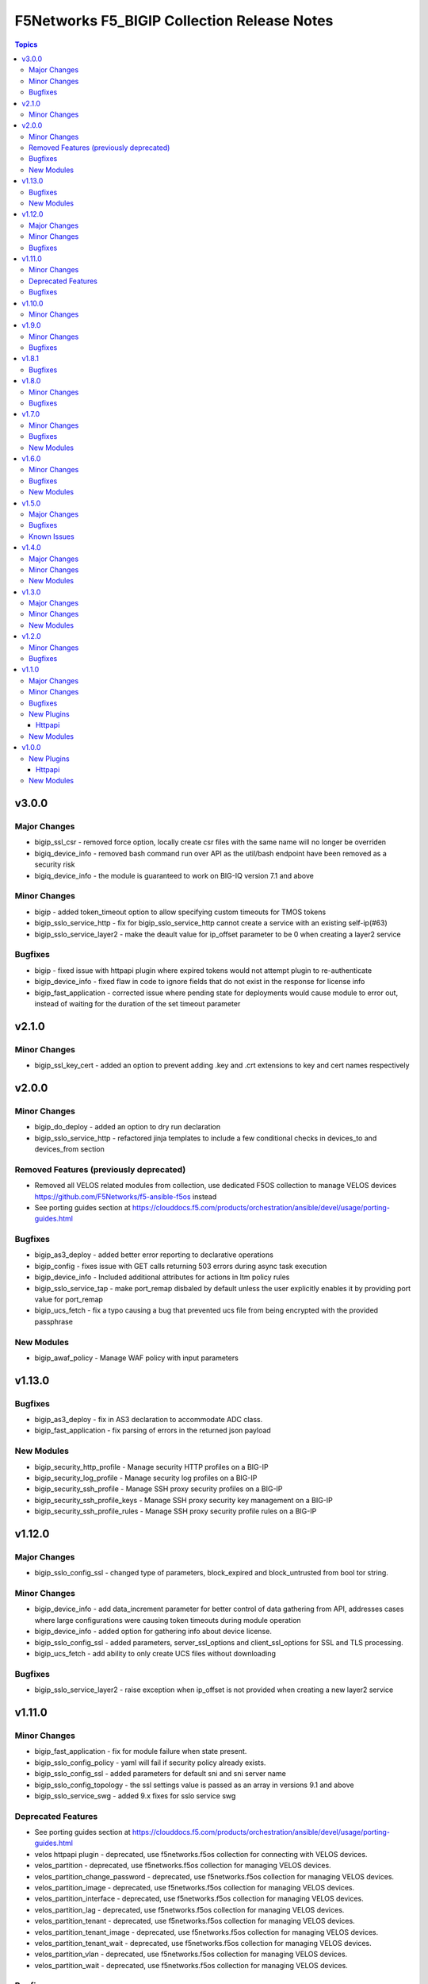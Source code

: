 ============================================
F5Networks F5_BIGIP Collection Release Notes
============================================

.. contents:: Topics


v3.0.0
======

Major Changes
-------------

- bigip_ssl_csr - removed force option, locally create csr files with the same name will no longer be overriden
- bigiq_device_info - removed bash command run over API as the util/bash endpoint have been removed as a security risk
- bigiq_device_info - the module is guaranteed to work on BIG-IQ version 7.1 and above

Minor Changes
-------------

- bigip - added token_timeout option to allow specifying custom timeouts for TMOS tokens
- bigip_sslo_service_http - fix for bigip_sslo_service_http cannot create a service with an existing self-ip(#63)
- bigip_sslo_service_layer2 - make the deault value for ip_offset parameter to be 0 when creating a layer2 service

Bugfixes
--------

- bigip - fixed issue with httpapi plugin where expired tokens would not attempt plugin to re-authenticate
- bigip_device_info - fixed flaw in code to ignore fields that do not exist in the response for license info
- bigip_fast_application - corrected issue where pending state for deployments would cause module to error out, instead of waiting for the duration of the set timeout parameter

v2.1.0
======

Minor Changes
-------------

- bigip_ssl_key_cert - added an option to prevent adding .key and .crt extensions to key and cert names respectively

v2.0.0
======

Minor Changes
-------------

- bigip_do_deploy - added an option to dry run declaration
- bigip_sslo_service_http - refactored jinja templates to include a few conditional checks in devices_to and devices_from section

Removed Features (previously deprecated)
----------------------------------------

- Removed all VELOS related modules from collection, use dedicated F5OS collection to manage VELOS devices https://github.com/F5Networks/f5-ansible-f5os instead
- See porting guides section at https://clouddocs.f5.com/products/orchestration/ansible/devel/usage/porting-guides.html

Bugfixes
--------

- bigip_as3_deploy - added better error reporting to declarative operations
- bigip_config - fixes issue with GET calls returning 503 errors during async task execution
- bigip_device_info - Included additional attributes for actions in ltm policy rules
- bigip_sslo_service_tap - make port_remap disbaled by default unless the user explicitly enables it by providing port value for port_remap
- bigip_ucs_fetch - fix a typo causing a bug that prevented ucs file from being encrypted with the provided passphrase

New Modules
-----------

- bigip_awaf_policy - Manage WAF policy with input parameters

v1.13.0
=======

Bugfixes
--------

- bigip_as3_deploy - fix in AS3 declaration to accommodate ADC class.
- bigip_fast_application - fix parsing of errors in the returned json payload

New Modules
-----------

- bigip_security_http_profile - Manage security HTTP profiles on a BIG-IP
- bigip_security_log_profile - Manage security log profiles on a BIG-IP
- bigip_security_ssh_profile - Manage SSH proxy security profiles on a BIG-IP
- bigip_security_ssh_profile_keys - Manage SSH proxy security key management on a BIG-IP
- bigip_security_ssh_profile_rules - Manage SSH proxy security profile rules on a BIG-IP

v1.12.0
=======

Major Changes
-------------

- bigip_sslo_config_ssl - changed type of parameters, block_expired and block_untrusted from bool tor string.

Minor Changes
-------------

- bigip_device_info - add data_increment parameter for better control of data gathering from API, addresses cases where large configurations were causing token timeouts during module operation
- bigip_device_info - added option for gathering info about device license.
- bigip_sslo_config_ssl - added parameters, server_ssl_options and client_ssl_options for SSL and TLS processing.
- bigip_ucs_fetch - add ability to only create UCS files without downloading

Bugfixes
--------

- bigip_sslo_service_layer2 - raise exception when ip_offset is not provided when creating a new layer2 service

v1.11.0
=======

Minor Changes
-------------

- bigip_fast_application - fix for module failure when state present.
- bigip_sslo_config_policy - yaml will fail if security policy already exists.
- bigip_sslo_config_ssl - added parameters for default sni and sni server name
- bigip_sslo_config_topology - the ssl settings value is passed as an array in versions 9.1 and above
- bigip_sslo_service_swg - added 9.x fixes for sslo service swg

Deprecated Features
-------------------

- See porting guides section at https://clouddocs.f5.com/products/orchestration/ansible/devel/usage/porting-guides.html
- velos httpapi plugin - deprecated, use f5networks.f5os collection for connecting with VELOS devices.
- velos_partition - deprecated, use f5networks.f5os collection for managing VELOS devices.
- velos_partition_change_password - deprecated, use f5networks.f5os collection for managing VELOS devices.
- velos_partition_image - deprecated, use f5networks.f5os collection for managing VELOS devices.
- velos_partition_interface - deprecated, use f5networks.f5os collection for managing VELOS devices.
- velos_partition_lag - deprecated, use f5networks.f5os collection for managing VELOS devices.
- velos_partition_tenant - deprecated, use f5networks.f5os collection for managing VELOS devices.
- velos_partition_tenant_image - deprecated, use f5networks.f5os collection for managing VELOS devices.
- velos_partition_tenant_wait - deprecated, use f5networks.f5os collection for managing VELOS devices.
- velos_partition_vlan - deprecated, use f5networks.f5os collection for managing VELOS devices.
- velos_partition_wait - deprecated, use f5networks.f5os collection for managing VELOS devices.

Bugfixes
--------

- bigip_software_image - fixed permission and ownership of the uploaded image file
- bigip_ucs - fixed permission and ownership of the ucs file

v1.10.0
=======

Minor Changes
-------------

- bigip_qkview - added a new parameter, only_create_file

v1.9.0
======

Minor Changes
-------------

- bigip_sslo_config_topology - existing topologies can now be modified
- module_utils/teem.py - add additional telemetry data fields with relevant tests

Bugfixes
--------

- bigip_sslo_service_http - fixed delete operation for sslo http service

v1.8.1
======

Bugfixes
--------

- bigip_device_info - fixed pagination bug for VLANS data

v1.8.0
======

Minor Changes
-------------

- bigip_device_info - add fqdn related parameters to be gathered on nodes
- bigip_device_info - add parent to the data gathered for ServerSSL Profiles
- bigip_sslo_config_policy - add default rule customization option
- bigip_sslo_config_policy - renamed servercert_check parameter to server_cert_check
- bigip_sslo_config_policy - renamed ssl_forwardproxy_action parameter to ssl_action (https://github.com/F5Networks/f5-ansible-bigip/issues/24)

Bugfixes
--------

- bigip_sslo_config_policy - corrected typo in module parameters (https://github.com/F5Networks/f5-ansible-bigip/issues/26)
- bigip_sslo_config_policy - fix for 'pools' key error when rerunning module (https://github.com/F5Networks/f5-ansible-bigip/issues/30)

v1.7.0
======

Minor Changes
-------------

- bigip_device_info - add UCS archive info to data gathered
- bigiq_regkey_license - add addon_keys parameter to the module

Bugfixes
--------

- bigip_command - fixed a bug that interpreted a pipe symbol inside an input string as pipe used to combine commands
- bigip_device_info - backported PR https://github.com/F5Networks/f5-ansible/pull/2157

New Modules
-----------

- bigip_sslo_config_policy - Manage an SSL Orchestrator security policy
- bigip_sslo_config_topology - Manage an SSL Orchestrator Topology

v1.6.0
======

Minor Changes
-------------

- bigip_device_info - Added a new meta choice, packages, which groups information about as3, do, cfe and ts. This change was done to ensure users with non admin access can use this module to get information that does not require admin access.

Bugfixes
--------

- bigip_as3_deploy - better error reporting for AS3 multitenant deployments.
- bigip_device_info - fixed bug regarding handling of negated meta options.
- velos_partition - removed misleading information from the documentation, fixed invalid validation for ipv6_mgmt_address and ipv4_mgmt_address parameters.
- velos_partition_change_password - fixed a bug that resulted in request being sent to the wrong url.
- velos_partition_intrface - removed the logic to create new interfaces as they were not required, along with change in payload and endpoint.
- velos_partition_lag - fixed bugs related to the payload structure, improved functional tests.
- velos_partition_vlan - changed the payload structure.
- velos_tenant_image - minor changes to module to prevent early failures

New Modules
-----------

- bigip_sslo_config_authentication - Manage an SSL Orchestrator authentication object
- bigip_sslo_config_resolver - Manage the SSL Orchestrator DNS resolver config
- bigip_sslo_config_service_chain - Manage an SSL Orchestrator service chain
- bigip_sslo_config_ssl - Manage an SSL Orchestrator SSL configuration
- bigip_sslo_config_utility - Manage the set of SSL Orchestrator utility functions
- bigip_sslo_service_http - Manage an SSL Orchestrator http security device
- bigip_sslo_service_icap - Manage an SSL Orchestrator ICAP security device
- bigip_sslo_service_layer2 - Manage an SSL Orchestrator layer 2 security device
- bigip_sslo_service_layer3 - Manage an SSL Orchestrator layer 3 security device
- bigip_sslo_service_tap - Manage an SSL Orchestrator TAP security device

v1.5.0
======

Major Changes
-------------

- bigip_device_info - pagination logic has also been added to help with api stability.
- bigip_device_info - the module no longer gathers information from all partitions on device. This change will stabalize the module by gathering resources only from the given partition and prevent the module from gathering way too much information that might result in crashing.

Bugfixes
--------

- bigip_ucs_fetch - fixed random src parameter being returned to the user at the end of module run

Known Issues
------------

- Changed functional tests for bigip_device_info module by replacing legacy modules with bigip_command

v1.4.0
======

Major Changes
-------------

- Module bigip_ucs install state is now asynchronous, see https://clouddocs.f5.com/products/orchestration/ansible/devel/usage/porting-guides.html for details

Minor Changes
-------------

- Add custom timeout parameter to bigip_lx_package, allowing users define the amount of time to wait for RPM installation

New Modules
-----------

- velos_partition_interface - Manage network interfaces on the VELOS partitions
- velos_partition_lag - Manage network interfaces on the VELOS partitions

v1.3.0
======

Major Changes
-------------

- Module bigip_config changed to be asynchronous, see https://clouddocs.f5.com/products/orchestration/ansible/devel/usage/porting-guides.html for details

Minor Changes
-------------

- Add module to change velos partition user passwords
- Add module to manage velos partition
- Add module to manage velos partition vlans

New Modules
-----------

- velos_partition - Manage VELOS chassis partitions
- velos_partition_change_password - Provides access to VELOS partition user authentication methods
- velos_partition_vlan - Manage VLANs on VELOS partitions
- velos_partition_wait - Wait for a VELOS partition to match a condition before continuing

v1.2.0
======

Minor Changes
-------------

- Add module to manage velos partition images

Bugfixes
--------

- Fix a number of on_device methods in bigip_device_info to prevent key errors during device query
- Fix from v1 https://github.com/F5Networks/f5-ansible/pull/2092
- Fix from v1 https://github.com/F5Networks/f5-ansible/pull/2099

v1.1.0
======

Major Changes
-------------

- Module bigip_ucs_fetch changed to be asynchronous, see https://clouddocs.f5.com/products/orchestration/ansible/devel/usage/porting-guides.html for details

Minor Changes
-------------

- Add additional parameters to bigip_ssl_csr module
- Add bigip_software_image module to manage software images on BIG-IP
- Add bigip_software_install module to manage software installations on BIG-IP
- Add new module to check for VELOS tenant state
- Add new module to manage VELOS tenant images on partition
- Add new module to manage VELOS tenants on partition
- Add vcmp guest module for configuring and managing vcmp guests
- New httpapi plugin for velos platform

Bugfixes
--------

- Fix snat pool issue in device info module
- Include serialNumber for ssl-certs gather_subset issue-2041

New Plugins
-----------

Httpapi
~~~~~~~

- velos - HttpApi Plugin for VELOS devices

New Modules
-----------

- bigip_software_image - Manage software images on a BIG-IP
- bigip_software_install - Install software images on a BIG-IP
- bigip_vcmp_guest - Manages vCMP guests on a BIG-IP
- velos_tenant - Manage Velos tenants
- velos_tenant_image - Manage Velos tenant images
- velos_tenant_wait - Wait for a Velos condition before continuing

v1.0.0
======

New Plugins
-----------

Httpapi
~~~~~~~

- bigip - HttpApi Plugin for BIG-IP devices
- bigiq - HttpApi Plugin for BIG-IQ devices

New Modules
-----------

- bigip_apm_policy_fetch - Exports the APM policy or APM access profile from remote nodes.
- bigip_apm_policy_import - Manage BIG-IP APM policy or APM access profile imports
- bigip_as3_deploy - Manages AS3 declarations sent to BIG-IP
- bigip_asm_policy_fetch - Exports the ASM policy from remote nodes.
- bigip_asm_policy_import - Manage BIG-IP ASM policy imports
- bigip_cfe_deploy - Manages CFE declarations sent to BIG-IP
- bigip_command - Run TMSH and BASH commands on F5 devices
- bigip_config - Manage BIG-IP configuration sections
- bigip_configsync_action - Perform different actions related to config-sync
- bigip_device_info - Collect information from F5 BIG-IP devices
- bigip_do_deploy - Manages DO declarations sent to BIG-IP
- bigip_fast_application - Manages FAST application declarations sent to BIG-IP
- bigip_fast_template - Manages FAST template sets on BIG-IP
- bigip_imish_config - Manage BIG-IP advanced routing configuration sections
- bigip_lx_package - Manages Javascript LX packages on a BIG-IP
- bigip_qkview - Manage QKviews on the device
- bigip_ssl_csr - Create SSL CSR files on the BIG-IP
- bigip_ssl_key_cert - Import/Delete SSL keys and certs from BIG-IP
- bigip_ssl_pkcs12 - Manage BIG-IP PKCS12 certificates/keys
- bigip_ts_deploy - Manages TS declarations sent to BIG-IP
- bigip_ucs - Manage upload, installation, and removal of UCS files
- bigip_ucs_fetch - Fetches a UCS file from remote nodes
- bigiq_as3_deploy - Manages AS3 declarations sent to BIG-IQ
- bigiq_device_discovery - Manage BIG-IP devices through BIG-IQ
- bigiq_device_info - Collect information from F5 BIG-IQ devices
- bigiq_do_deploy - Manages DO declarations sent to BIG-IQ
- bigiq_regkey_license - Manages licenses in a BIG-IQ registration key pool
- bigiq_regkey_license_assignment - Manage regkey license assignment on BIG-IPs from a BIG-IQ
- bigiq_regkey_pool - Manages registration key pools on BIG-IQ
- bigiq_utility_license - Manage utility licenses on a BIG-IQ
- bigiq_utility_license_assignment - Manage utility license assignment on BIG-IPs from a BIG-IQ
